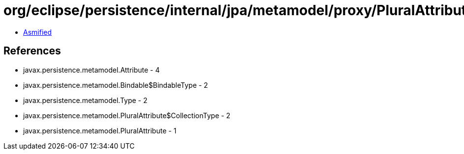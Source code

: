 = org/eclipse/persistence/internal/jpa/metamodel/proxy/PluralAttributeProxyImpl.class

 - link:PluralAttributeProxyImpl-asmified.java[Asmified]

== References

 - javax.persistence.metamodel.Attribute - 4
 - javax.persistence.metamodel.Bindable$BindableType - 2
 - javax.persistence.metamodel.Type - 2
 - javax.persistence.metamodel.PluralAttribute$CollectionType - 2
 - javax.persistence.metamodel.PluralAttribute - 1
